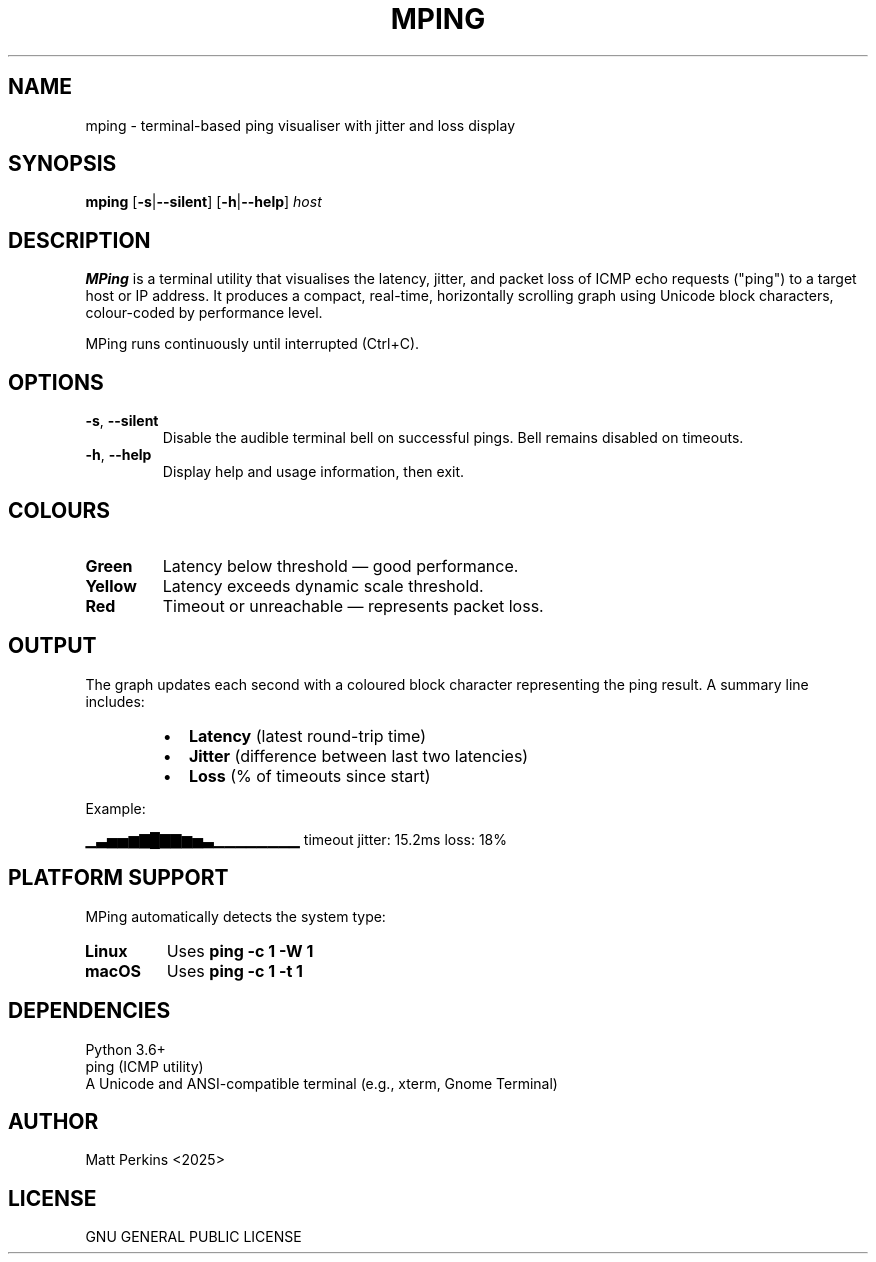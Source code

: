 .TH MPING 1 "June 2025" "Version 1.0" "MPing Manual"

.SH NAME
mping \- terminal-based ping visualiser with jitter and loss display

.SH SYNOPSIS
.B mping
[\fB\-s\fR|\fB\-\-silent\fR]
[\fB\-h\fR|\fB\-\-help\fR]
\fIhost\fR

.SH DESCRIPTION
\fBMPing\fR is a terminal utility that visualises the latency, jitter, and packet loss of ICMP echo requests ("ping") to a target host or IP address. It produces a compact, real-time, horizontally scrolling graph using Unicode block characters, colour-coded by performance level.

MPing runs continuously until interrupted (Ctrl+C).

.SH OPTIONS
.TP
\fB\-s\fR, \fB\-\-silent\fR
Disable the audible terminal bell on successful pings. Bell remains disabled on timeouts.

.TP
\fB\-h\fR, \fB\-\-help\fR
Display help and usage information, then exit.

.SH COLOURS
.TP
\fBGreen\fR
Latency below threshold — good performance.
.TP
\fBYellow\fR
Latency exceeds dynamic scale threshold.
.TP
\fBRed\fR
Timeout or unreachable — represents packet loss.

.SH OUTPUT
The graph updates each second with a coloured block character representing the ping result. A summary line includes:

.RS
.IP \[bu] 2
\fBLatency\fR (latest round-trip time)
.IP \[bu]
\fBJitter\fR (difference between last two latencies)
.IP \[bu]
\fBLoss\fR (% of timeouts since start)
.RE

Example:

.EX
▁▃▅▅▆▇█▇▇▆▅▃▁▁▁▁▁▁▁▁ timeout  jitter: 15.2ms  loss: 18%
.EE

.SH PLATFORM SUPPORT
MPing automatically detects the system type:

.TP
\fBLinux\fR
Uses \fBping -c 1 -W 1\fR
.TP
\fBmacOS\fR
Uses \fBping -c 1 -t 1\fR

.SH DEPENDENCIES
.TP
Python 3.6+
.TP
ping (ICMP utility)
.TP
A Unicode and ANSI-compatible terminal (e.g., xterm, Gnome Terminal)

.SH AUTHOR
Matt Perkins <2025>

.SH LICENSE
GNU GENERAL PUBLIC LICENSE

